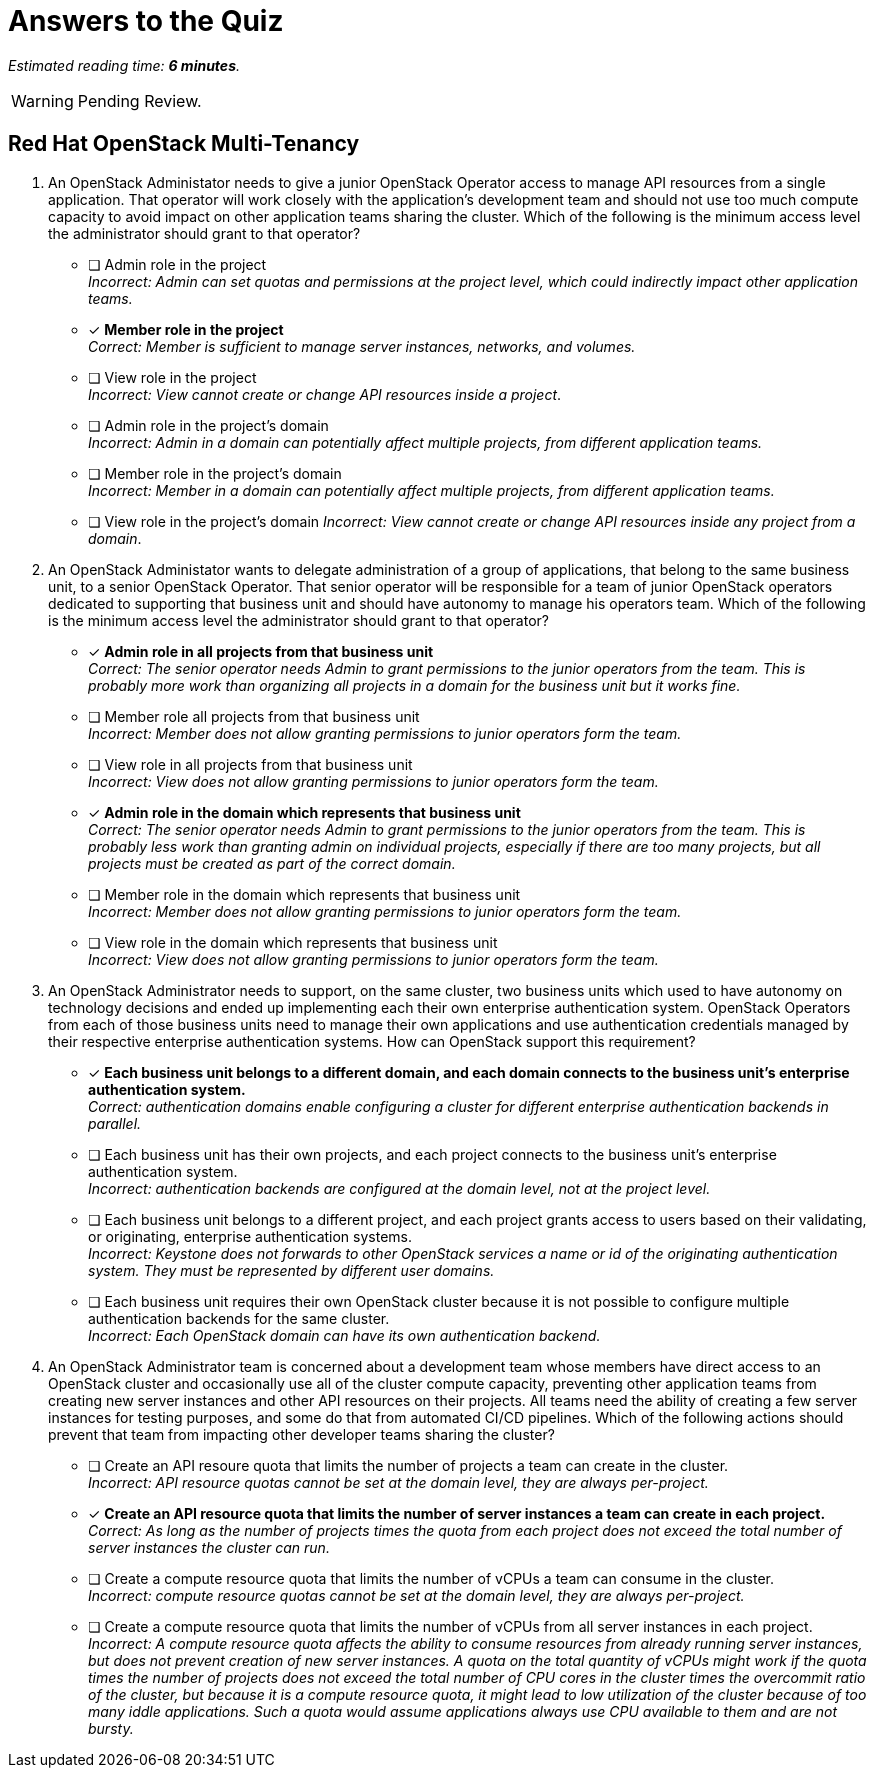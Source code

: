 :time_estimate: 6

= Answers to the Quiz

_Estimated reading time: *{time_estimate} minutes*._

WARNING: Pending Review.

== Red Hat OpenStack Multi-Tenancy

1. An OpenStack Administator needs to give a junior OpenStack Operator access to manage API resources from a single application. That operator will work closely with the application's development team and should not use too much compute capacity to avoid impact on other application teams sharing the cluster. Which of the following is the minimum access level the administrator should grant to that operator?

* [ ] Admin role in the project +
_Incorrect: Admin can set quotas and permissions at the project level, which could indirectly impact other application teams._

* [x] *Member role in the project* +
_Correct: Member is sufficient to manage server instances, networks, and volumes._

* [ ] View role in the project +
_Incorrect: View cannot create or change API resources inside a project_.

* [ ] Admin role in the project's domain +
_Incorrect: Admin in a domain can potentially affect multiple projects, from different application teams._

* [ ] Member role in the project's domain +
_Incorrect: Member in a domain can potentially affect multiple projects, from different application teams._

* [ ] View role in the project's domain
_Incorrect: View cannot create or change API resources inside any project from a domain_.

2. An OpenStack Administator wants to delegate administration of a group of applications, that belong to the same business unit, to a senior OpenStack Operator. That senior operator will be responsible for a team of junior OpenStack operators dedicated to supporting that business unit and should have autonomy to manage his operators team. Which of the following is the minimum access level the administrator should grant to that operator?

* [x] *Admin role in all projects from that business unit* +
_Correct: The senior operator needs Admin to grant permissions to the junior operators from the team. This is probably more work than organizing all projects in a domain for the business unit but it works fine._

* [ ] Member role all projects from that business unit +
_Incorrect: Member does not allow granting permissions to junior operators form the team._

* [ ] View role in all projects from that business unit +
_Incorrect: View does not allow granting permissions to junior operators form the team._

* [x] *Admin role in the domain which represents that business unit* +
_Correct: The senior operator needs Admin to grant permissions to the junior operators from the team. This is probably less work than granting admin on individual projects, especially if there are too many projects, but all projects must be created as part of the correct domain._

* [ ] Member role in the domain which represents that business unit +
_Incorrect: Member does not allow granting permissions to junior operators form the team._

* [ ] View role in the domain which represents that business unit +
_Incorrect: View does not allow granting permissions to junior operators form the team._

3. An OpenStack Administrator needs to support, on the same cluster, two business units which used to have autonomy on technology decisions and ended up implementing each their own enterprise authentication system. OpenStack Operators from each of those business units need to manage their own applications and use authentication credentials managed by their respective enterprise authentication systems. How can OpenStack support this requirement?

* [x] *Each business unit belongs to a different domain, and each domain connects to the business unit's enterprise authentication system.* +
_Correct: authentication domains enable configuring a cluster for different enterprise authentication backends in parallel._

* [ ] Each business unit has their own projects, and each project connects to the business unit's enterprise authentication system. +
_Incorrect: authentication backends are configured at the domain level, not at the project level._

* [ ] Each business unit belongs to a different project, and each project grants access to users based on their validating, or originating, enterprise authentication systems. +
_Incorrect: Keystone does not forwards to other OpenStack services a name or id of the originating authentication system. They must be represented by different user domains._

* [ ] Each business unit requires their own OpenStack cluster because it is not possible to configure multiple authentication backends for the same cluster. +
_Incorrect: Each OpenStack domain can have its own authentication backend._

4. An OpenStack Administrator team is concerned about a development team whose members have direct access to an OpenStack cluster and occasionally use all of the cluster compute capacity, preventing other application teams from creating new server instances and other API resources on their projects. All teams need the ability of creating a few server instances for testing purposes, and some do that from automated CI/CD pipelines. Which of the following actions should prevent that team from impacting other developer teams sharing the cluster?

* [ ] Create an API resoure quota that limits the number of projects a team can create in the cluster. +
_Incorrect: API resource quotas cannot be set at the domain level, they are always per-project._

* [x] *Create an API resource quota that limits the number of server instances a team can create in each project.* +
_Correct: As long as the number of projects times the quota from each project does not exceed the total number of server instances the cluster can run._

* [ ] Create a compute resource quota that limits the number of vCPUs a team can consume in the cluster. +
_Incorrect: compute resource quotas cannot be set at the domain level, they are always per-project._

* [ ] Create a compute resource quota that limits the number of vCPUs from all server instances in each project. +
_Incorrect: A compute resource quota affects the ability to consume resources from already running server instances, but does not prevent creation of new server instances. A quota on the total quantity of vCPUs might work if the quota times the number of projects does not exceed the total number of CPU cores in the cluster times the overcommit ratio of the cluster, but because it is a compute resource quota, it might lead to low utilization of the cluster because of too many iddle applications. Such a quota would assume applications always use CPU available to them and are not bursty._
